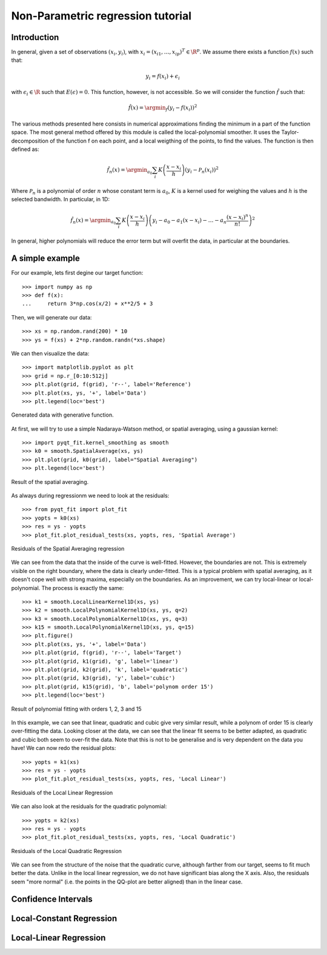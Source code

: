 .. Python-based non-parametric regrssion tutorial

Non-Parametric regression tutorial
==================================

Introduction
------------

In general, given a set of observations :math:`(x_i,y_i)`, with :math:`x_i =
(x_{i1}, \ldots, x_{ip})^T \in \R^p`. We assume there exists a function
:math:`f(x)` such that:

.. math::

  y_i = f(x_i) + \epsilon_i

with :math:`\epsilon_i \in\R` such that :math:`E(\epsilon) = 0`. This function,
however, is not accessible. So we will consider the function :math:`\hat{f}` such that:

.. math::

  \hat{f}(x) = \argmin_f \left( y_i - f(x_i) \right)^2

The various methods presented here consists in numerical approximations finding
the minimum in a part of the function space. The most general method offered by
this module is called the local-polynomial smoother. It uses the
Taylor-decomposition of the function f on each point, and a local weigthing of
the points, to find the values. The function is then defined as:

.. math::

  \hat{f}_n(x) = \argmin_{a_0} \sum_i K\left(\frac{x-x_i}{h}\right) \left(y_i - \mathcal{P}_n(x_i)\right)^2

Where :math:`\mathcal{P}_n` is a polynomial of order :math:`n` whose constant
term is :math:`a_0`, :math:`K` is a kernel used for weighing the values and
:math:`h` is the selected bandwidth. In particular, in 1D:

.. math::

  \hat{f}_n(x) = \argmin_{a_0} \sum_i K\left(\frac{x-x_i}{h}\right) \left(y_i - a_0 - a_1(x-x_i) - \ldots - a_n\frac{(x-x_i)^n}{n!}\right)^2

In general, higher polynomials will reduce the error term but will overfit the
data, in particular at the boundaries.

..  The usual theoretical criterion to
..  estimate how good the fit is is called Mean Integrated Square Error (MISE):
..
..  .. math
..
..    \text{MISE}(\hat{f}) = E\left(\int_{\R^p}\left[\hat{f}(x) - f(x)\right]^2 dx\right)
..
..  where :math:`\hat{f}` is the estimated function and :math:`f` the real function.

A simple example
----------------

For our example, lets first degine our target function::

  >>> import numpy as np
  >>> def f(x):
  ...     return 3*np.cos(x/2) + x**2/5 + 3

Then, we will generate our data::

  >>> xs = np.random.rand(200) * 10
  >>> ys = f(xs) + 2*np.random.randn(*xs.shape)

We can then visualize the data::

  >>> import matplotlib.pyplot as plt
  >>> grid = np.r_[0:10:512j]
  >>> plt.plot(grid, f(grid), 'r--', label='Reference')
  >>> plt.plot(xs, ys, '+', label='Data')
  >>> plt.legend(loc='best')

.. figure:: NonParam_tut_data.png
  :align: center

  Generated data with generative function.

At first, we will try to use a simple Nadaraya-Watson method, or spatial averaging, using a gaussian kernel::

  >>> import pyqt_fit.kernel_smoothing as smooth
  >>> k0 = smooth.SpatialAverage(xs, ys)
  >>> plt.plot(grid, k0(grid), label="Spatial Averaging")
  >>> plt.legend(loc='best')

.. figure:: NonParam_tut_spatial_ave.png
  :align: center

  Result of the spatial averaging.

As always during regressionm we need to look at the residuals::

  >>> from pyqt_fit import plot_fit
  >>> yopts = k0(xs)
  >>> res = ys - yopts
  >>> plot_fit.plot_residual_tests(xs, yopts, res, 'Spatial Average')

.. figure:: NonParam_tut_spatial_ave_test.png
  :align: center

  Residuals of the Spatial Averaging regression

We can see from the data that the inside of the curve is well-fitted. However,
the boundaries are not. This is extremely visible on the right boundary, where
the data is clearly under-fitted. This is a typical problem with spatial
averaging, as it doesn't cope well with strong maxima, especially on the
boundaries. As an improvement, we can try local-linear or local-polynomial. The
process is exactly the same::

  >>> k1 = smooth.LocalLinearKernel1D(xs, ys)
  >>> k2 = smooth.LocalPolynomialKernel1D(xs, ys, q=2)
  >>> k3 = smooth.LocalPolynomialKernel1D(xs, ys, q=3)
  >>> k15 = smooth.LocalPolynomialKernel1D(xs, ys, q=15)
  >>> plt.figure()
  >>> plt.plot(xs, ys, '+', label='Data')
  >>> plt.plot(grid, f(grid), 'r--', label='Target')
  >>> plt.plot(grid, k1(grid), 'g', label='linear')
  >>> plt.plot(grid, k2(grid), 'k', label='quadratic')
  >>> plt.plot(grid, k3(grid), 'y', label='cubic')
  >>> plt.plot(grid, k15(grid), 'b', label='polynom order 15')
  >>> plt.legend(loc='best')

.. figure:: NonParam_tut_spatial_poly.png
  :align: center

  Result of polynomial fitting with orders 1, 2, 3 and 15

In this example, we can see that linear, quadratic and cubic give very similar
result, while a polynom of order 15 is clearly over-fitting the data. Looking
closer at the data, we can see that the linear fit seems to be better adapted,
as quadratic and cubic both seem to over-fit the data. Note that this is not to
be generalise and is very dependent on the data you have! We can now redo the
residual plots::

  >>> yopts = k1(xs)
  >>> res = ys - yopts
  >>> plot_fit.plot_residual_tests(xs, yopts, res, 'Local Linear')

.. figure:: NonParam_tut_spatial_ll_test.png
  :align: center

  Residuals of the Local Linear Regression

We can also look at the residuals for the quadratic polynomial::

  >>> yopts = k2(xs)
  >>> res = ys - yopts
  >>> plot_fit.plot_residual_tests(xs, yopts, res, 'Local Quadratic')

.. figure:: NonParam_tut_spatial_lq_test.png
  :align: center

  Residuals of the Local Quadratic Regression

We can see from the structure of the noise that the quadratic curve, although
farther from our target, seems to fit much better the data. Unlike in the local
linear regression, we do not have significant bias along the X axis. Also, the
residuals seem "more normal" (i.e. the points in the QQ-plot are better aligned)
than in the linear case.

Confidence Intervals
--------------------

Local-Constant Regression
-------------------------

Local-Linear Regression
-----------------------


